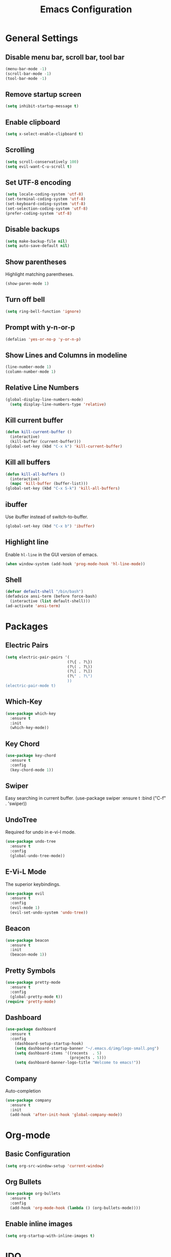 #+TITLE: Emacs Configuration
#+CREATOR: ddmin
#+LANGUAGE: en
#+STARTUP: show2levels
#+OPTIONS: num:nil
#+ATTR_HTML: :style margin-left: auto; margin-right: auto;

[[./img/logo-small.png]]

* General Settings

** Disable menu bar, scroll bar, tool bar

#+begin_src emacs-lisp
  (menu-bar-mode -1)
  (scroll-bar-mode -1)
  (tool-bar-mode -1)
#+end_src

** Remove startup screen

#+begin_src emacs-lisp
  (setq inhibit-startup-message t)
#+end_src

** Enable clipboard

#+begin_src emacs-lisp
  (setq x-select-enable-clipboard t)
#+end_src

** Scrolling

#+begin_src emacs-lisp
  (setq scroll-conservatively 100)
  (setq evil-want-C-u-scroll t)
#+end_src

** Set UTF-8 encoding

#+begin_src emacs-lisp
  (setq locale-coding-system 'utf-8)
  (set-terminal-coding-system 'utf-8)
  (set-keyboard-coding-system 'utf-8)
  (set-selection-coding-system 'utf-8)
  (prefer-coding-system 'utf-8)
#+end_src

** Disable backups

#+begin_src emacs-lisp
  (setq make-backup-file nil)
  (setq auto-save-default nil)
#+end_src

** Show parentheses

Highlight matching parentheses.
#+begin_src emacs-lisp
  (show-paren-mode 1)
#+end_src

** Turn off bell

#+begin_src emacs-lisp
  (setq ring-bell-function 'ignore)
#+end_src

** Prompt with y-n-or-p

#+begin_src emacs-lisp
  (defalias 'yes-or-no-p 'y-or-n-p)
#+end_src

** Show Lines and Columns in modeline

#+begin_src emacs-lisp
  (line-number-mode 1)
  (column-number-mode 1)
#+end_src

** Relative Line Numbers

#+begin_src emacs-lisp
(global-display-line-numbers-mode)
  (setq display-line-numbers-type 'relative)
#+end_src

** Kill current buffer

#+begin_src emacs-lisp
  (defun kill-current-buffer ()
    (interactive)
    (kill-buffer (current-buffer)))
  (global-set-key (kbd "C-x k") 'kill-current-buffer)
#+end_src

** Kill all buffers

#+begin_src emacs-lisp
  (defun kill-all-buffers ()
    (interactive)
    (mapc 'kill-buffer (buffer-list)))
  (global-set-key (kbd "C-x S-k") 'kill-all-buffers)
#+end_src

** ibuffer

Use ibuffer instead of switch-to-buffer.
#+begin_src emacs-lisp
  (global-set-key (kbd "C-x b") 'ibuffer)
#+end_src

** Highlight line

Enable =hl-line= in the GUI version of emacs.
#+begin_src emacs-lisp
  (when window-system (add-hook 'prog-mode-hook 'hl-line-mode))
#+end_src

** Shell

#+begin_src emacs-lisp
  (defvar default-shell "/bin/bash")
  (defadvice ansi-term (before force-bash)
    (interactive (list default-shell)))
  (ad-activate 'ansi-term)
#+end_src


* Packages

** Electric Pairs

#+begin_src emacs-lisp
  (setq electric-pair-pairs '(
                             (?\{ . ?\})
                             (?\( . ?\))
                             (?\[ . ?\])
                             (?\" . ?\")
                             ))
  (electric-pair-mode t)
#+end_src

** Which-Key

#+begin_src emacs-lisp
  (use-package which-key
    :ensure t
    :init
    (which-key-mode))
#+end_src

** Key Chord

#+begin_src emacs-lisp
  (use-package key-chord
    :ensure t
    :config
    (key-chord-mode 1))
#+end_src

** Swiper

Easy searching in current buffer.
(use-package swiper
  :ensure t
  :bind ("C-f" . 'swiper))

** UndoTree

Required for undo in e-vi-l mode.
#+begin_src emacs-lisp
  (use-package undo-tree
    :ensure t
    :config
    (global-undo-tree-mode))
#+end_src

** E-Vi-L Mode

The superior keybindings.
#+begin_src emacs-lisp
  (use-package evil
    :ensure t
    :config
    (evil-mode 1)
    (evil-set-undo-system 'undo-tree))
#+end_src

** Beacon

#+begin_src emacs-lisp
  (use-package beacon
    :ensure t
    :init
    (beacon-mode 1))
#+end_src

** Pretty Symbols

#+begin_src emacs-lisp
  (use-package pretty-mode
    :ensure t
    :config
    (global-pretty-mode t))
  (require 'pretty-mode)
#+end_src

** Dashboard

#+begin_src emacs-lisp
(use-package dashboard
  :ensure t
  :config
    (dashboard-setup-startup-hook)
    (setq dashboard-startup-banner "~/.emacs.d/img/logo-small.png")
    (setq dashboard-items '((recents  . 5)
                            (projects . 5)))
    (setq dashboard-banner-logo-title "Welcome to emacs!"))
#+end_src

** Company

Auto-completion
#+begin_src emacs-lisp
(use-package company
  :ensure t
  :init
  (add-hook 'after-init-hook 'global-company-mode))
#+end_src


* Org-mode

** Basic Configuration

#+begin_src emacs-lisp
  (setq org-src-window-setup 'current-window)
#+end_src

** Org Bullets

#+begin_src emacs-lisp
  (use-package org-bullets
    :ensure t
    :config
    (add-hook 'org-mode-hook (lambda () (org-bullets-mode))))
#+end_src

** Enable inline images

#+begin_src emacs-lisp
  (setq org-startup-with-inline-images t)
#+end_src


* IDO

** enable ido mode

#+begin_src emacs-lisp
  (setq ido-enable-flex-matching nil)
  (setq ido-create-new-buffer 'always)
  (setq ido-everywhere t)
  (ido-mode 1)
#+end_src

** ido-vertical

#+begin_src emacs-lisp
  (use-package ido-vertical-mode
    :ensure t
    :init
    (ido-vertical-mode 1))
#+end_src

** smex

#+begin_src emacs-lisp
  (use-package smex
    :ensure t
    :init (smex-initialize)
    :bind
    ("M-x" . smex))
#+end_src


* Theme

** Gruber Darker

#+begin_src emacs-lisp
  (use-package gruber-darker-theme
    :ensure t)
  (load-theme 'gruber-darker t)
#+end_src


* Keybindings

** E-Vi-L normal mode

#+begin_src emacs-lisp
  (key-chord-define evil-insert-state-map "jk" 'evil-normal-state)
#+end_src
